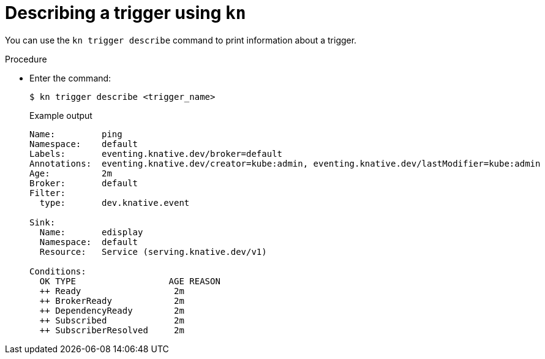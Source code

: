 // Module included in the following assemblies:
//
// * serverless/event_workflows/serverless-using-brokers.adoc

[id="kn-trigger-describe_{context}"]
= Describing a trigger using `kn`

You can use the `kn trigger describe` command to print information about a trigger.

.Procedure

* Enter the command:
+
[source,terminal]
----
$ kn trigger describe <trigger_name>
----
+
.Example output
[source,terminal]
----
Name:         ping
Namespace:    default
Labels:       eventing.knative.dev/broker=default
Annotations:  eventing.knative.dev/creator=kube:admin, eventing.knative.dev/lastModifier=kube:admin
Age:          2m
Broker:       default
Filter:
  type:       dev.knative.event

Sink:
  Name:       edisplay
  Namespace:  default
  Resource:   Service (serving.knative.dev/v1)

Conditions:
  OK TYPE                  AGE REASON
  ++ Ready                  2m
  ++ BrokerReady            2m
  ++ DependencyReady        2m
  ++ Subscribed             2m
  ++ SubscriberResolved     2m
----
